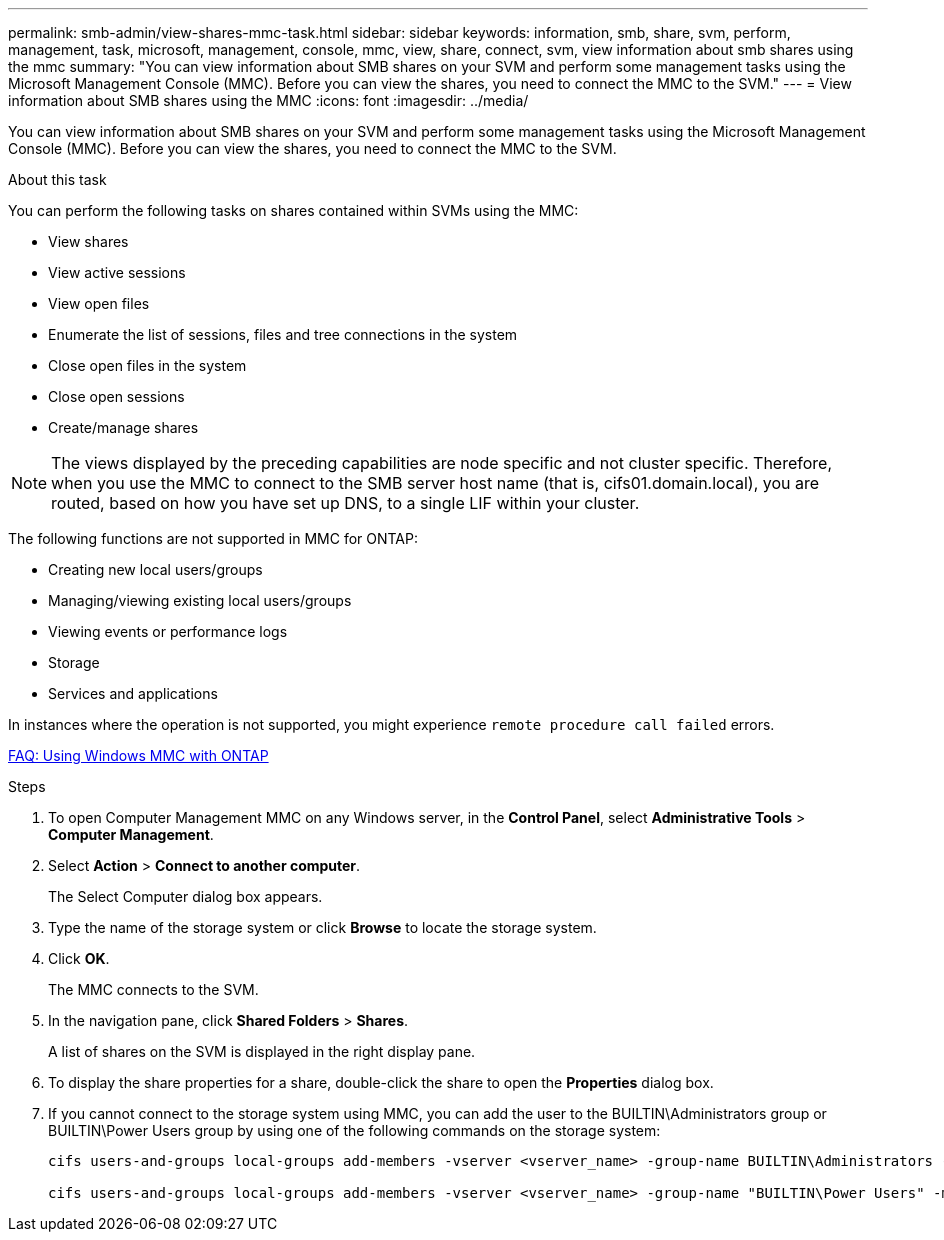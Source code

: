 ---
permalink: smb-admin/view-shares-mmc-task.html
sidebar: sidebar
keywords: information, smb, share, svm, perform, management, task, microsoft, management, console, mmc, view, share, connect, svm, view information about smb shares using the mmc
summary: "You can view information about SMB shares on your SVM and perform some management tasks using the Microsoft Management Console (MMC). Before you can view the shares, you need to connect the MMC to the SVM."
---
= View information about SMB shares using the MMC
:icons: font
:imagesdir: ../media/

[.lead]
You can view information about SMB shares on your SVM and perform some management tasks using the Microsoft Management Console (MMC). Before you can view the shares, you need to connect the MMC to the SVM.

.About this task

You can perform the following tasks on shares contained within SVMs using the MMC:

* View shares
* View active sessions
* View open files
* Enumerate the list of sessions, files and tree connections in the system
* Close open files in the system
* Close open sessions
* Create/manage shares

[NOTE]
====
The views displayed by the preceding capabilities are node specific and not cluster specific. Therefore, when you use the MMC to connect to the SMB server host name (that is, cifs01.domain.local), you are routed, based on how you have set up DNS, to a single LIF within your cluster.
====

The following functions are not supported in MMC for ONTAP:

* Creating new local users/groups
* Managing/viewing existing local users/groups
* Viewing events or performance logs
* Storage
* Services and applications

In instances where the operation is not supported, you might experience `remote procedure call failed` errors.

https://kb.netapp.com/Advice_and_Troubleshooting/Data_Storage_Software/ONTAP_OS/FAQ%3A_Using_Windows_MMC_with_ONTAP[FAQ: Using Windows MMC with ONTAP]

.Steps

. To open Computer Management MMC on any Windows server, in the *Control Panel*, select *Administrative Tools* > *Computer Management*.
. Select *Action* > *Connect to another computer*.
+
The Select Computer dialog box appears.

. Type the name of the storage system or click *Browse* to locate the storage system.
. Click *OK*.
+
The MMC connects to the SVM.

. In the navigation pane, click *Shared Folders* > *Shares*.
+
A list of shares on the SVM is displayed in the right display pane.

. To display the share properties for a share, double-click the share to open the *Properties* dialog box.
. If you cannot connect to the storage system using MMC, you can add the user to the BUILTIN\Administrators group or BUILTIN\Power Users group by using one of the following commands on the storage system:
+
----

cifs users-and-groups local-groups add-members -vserver <vserver_name> -group-name BUILTIN\Administrators -member-names <domainuser>

cifs users-and-groups local-groups add-members -vserver <vserver_name> -group-name "BUILTIN\Power Users" -member-names <domainuser>
----
